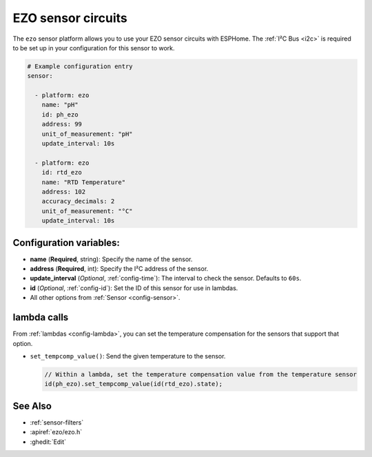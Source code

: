 EZO sensor circuits
===================

.. seo::
    :description: Instructions for setting up EZO sensor circuits in esphome
    :image: ezo-ph-circuit.png
    :keywords: ezo ph ec rtd sensor circuit esphome

The ``ezo`` sensor platform allows you to use your EZO sensor circuits with
ESPHome. The :ref:`I²C Bus <i2c>` is
required to be set up in your configuration for this sensor to work.

.. figure:: images/ezo-ph-circuit.png
    :align: center
    :width: 80.0%

.. code-block:: yaml

    # Example configuration entry
    sensor:

      - platform: ezo
        name: "pH"
        id: ph_ezo
        address: 99
        unit_of_measurement: "pH"
        update_interval: 10s

      - platform: ezo
        id: rtd_ezo
        name: "RTD Temperature"
        address: 102
        accuracy_decimals: 2
        unit_of_measurement: "°C"
        update_interval: 10s


Configuration variables:
------------------------

- **name** (**Required**, string): Specify the name of the sensor.
- **address** (**Required**, int): Specify the I²C address of the sensor.
- **update_interval** (*Optional*, :ref:`config-time`): The interval to check the
  sensor. Defaults to ``60s``.
- **id** (*Optional*, :ref:`config-id`): Set the ID of this sensor for use in lambdas.
- All other options from :ref:`Sensor <config-sensor>`.

lambda calls
------------

From :ref:`lambdas <config-lambda>`, you can set the temperature compensation for the
sensors that support that option.

- ``set_tempcomp_value()``: Send the given temperature to the sensor.

  .. code-block:: cpp

      // Within a lambda, set the temperature compensation value from the temperature sensor
      id(ph_ezo).set_tempcomp_value(id(rtd_ezo).state);


See Also
--------

- :ref:`sensor-filters`
- :apiref:`ezo/ezo.h`
- :ghedit:`Edit`
